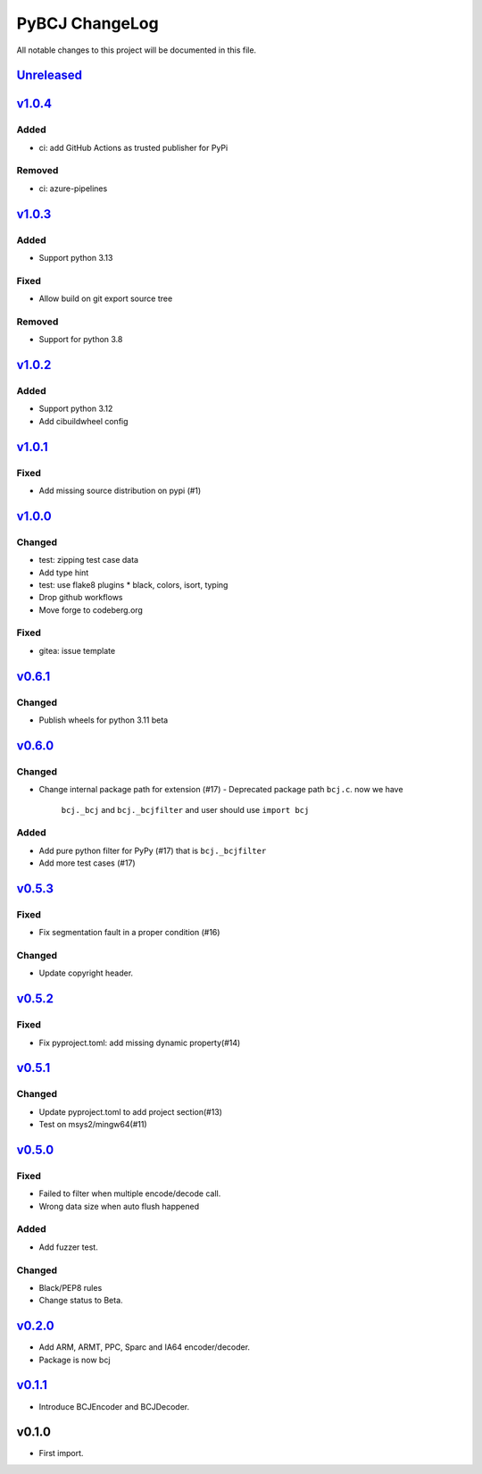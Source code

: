 ===============
PyBCJ ChangeLog
===============

All notable changes to this project will be documented in this file.

`Unreleased`_
=============

v1.0.4_
=======

Added
-----
- ci: add GitHub Actions as trusted publisher for PyPi

Removed
-------
- ci: azure-pipelines


v1.0.3_
=======

Added
-----
- Support python 3.13

Fixed
-----
- Allow build on git export source tree

Removed
-------
- Support for python 3.8


`v1.0.2`_
=========

Added
-----
- Support python 3.12
- Add cibuildwheel config

`v1.0.1`_
=========

Fixed
-----
- Add missing source distribution on pypi (#1)

`v1.0.0`_
=========

Changed
-------
- test: zipping test case data
- Add type hint
- test: use flake8 plugins
  * black, colors, isort, typing
- Drop github workflows
- Move forge to codeberg.org

Fixed
-----
- gitea: issue template

`v0.6.1`_
=========

Changed
-------

- Publish wheels for python 3.11 beta

`v0.6.0`_
=========

Changed
-------

- Change internal package path for extension (#17)
  - Deprecated package path ``bcj.c``. now we have
    ``bcj._bcj`` and ``bcj._bcjfilter`` and user should
    use ``import bcj``

Added
-----

- Add pure python filter for PyPy (#17)
  that is ``bcj._bcjfilter``
- Add more test cases (#17)

`v0.5.3`_
=========

Fixed
-----

- Fix segmentation fault in a proper condition (#16)

Changed
-------

- Update copyright header.

`v0.5.2`_
=========

Fixed
-----

- Fix pyproject.toml: add missing dynamic property(#14)


`v0.5.1`_
=========

Changed
-------

- Update pyproject.toml to add project section(#13)
- Test on msys2/mingw64(#11)


`v0.5.0`_
=========

Fixed
-----

- Failed to filter when multiple encode/decode call.
- Wrong data size when auto flush happened

Added
-----

- Add fuzzer test.

Changed
-------

- Black/PEP8 rules
- Change status to Beta.

`v0.2.0`_
=========

- Add ARM, ARMT, PPC, Sparc and IA64 encoder/decoder.
- Package is now bcj

`v0.1.1`_
=========

- Introduce BCJEncoder and BCJDecoder.

v0.1.0
======

- First import.


.. _Unreleased: https://codeberg.org/miurahr/pybcj/compare/v1.0.4...HEAD
.. _v1.0.4: https://codeberg.org/miurahr/pybcj/compare/v1.0.3...v1.0.4
.. _v1.0.3: https://codeberg.org/miurahr/pybcj/compare/v1.0.2...v1.0.3
.. _v1.0.2: https://codeberg.org/miurahr/pybcj/compare/v1.0.1...v1.0.2
.. _v1.0.1: https://codeberg.org/miurahr/pybcj/compare/v1.0.0...v1.0.1
.. _v1.0.0: https://codeberg.org/miurahr/pybcj/compare/v0.6.1...v1.0.0
.. _v0.6.1: https://codeberg.org/miurahr/pybcj/compare/v0.6.0...v0.6.1
.. _v0.6.0: https://codeberg.org/miurahr/pybcj/compare/v0.5.3...v0.6.0
.. _v0.5.3: https://codeberg.org/miurahr/pybcj/compare/v0.5.2...v0.5.3
.. _v0.5.2: https://codeberg.org/miurahr/pybcj/compare/v0.5.1...v0.5.2
.. _v0.5.1: https://codeberg.org/miurahr/pybcj/compare/v0.5.0...v0.5.1
.. _v0.5.0: https://codeberg.org/miurahr/pybcj/compare/v0.2.0...v0.5.0
.. _v0.2.0: https://codeberg.org/miurahr/pybcj/compare/v0.1.1...v0.2.0
.. _v0.1.1: https://codeberg.org/miurahr/pybcj/compare/v0.1.0...v0.1.1
